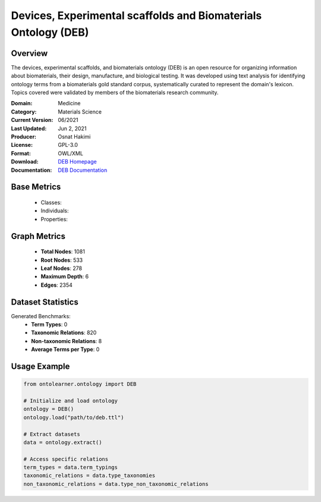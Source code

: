 Devices, Experimental scaffolds and Biomaterials Ontology (DEB)
===============================================================

Overview
-----------------
The devices, experimental scaffolds, and biomaterials ontology (DEB) is an open resource
for organizing information about biomaterials, their design, manufacture, and biological testing.
It was developed using text analysis for identifying ontology terms from a biomaterials gold standard corpus,
systematically curated to represent the domain's lexicon. Topics covered were validated by members
of the biomaterials research community.

:Domain: Medicine
:Category: Materials Science
:Current Version: 06/2021
:Last Updated: Jun 2, 2021
:Producer: Osnat Hakimi
:License: GPL-3.0
:Format: OWL/XML
:Download: `DEB Homepage <https://github.com/ProjectDebbie/Ontology_DEB>`_
:Documentation: `DEB Documentation <https://github.com/ProjectDebbie/Ontology_DEB>`_

Base Metrics
---------------
    - Classes:
    - Individuals:
    - Properties:

Graph Metrics
------------------
    - **Total Nodes**: 1081
    - **Root Nodes**: 533
    - **Leaf Nodes**: 278
    - **Maximum Depth**: 6
    - **Edges**: 2354

Dataset Statistics
-------------------
Generated Benchmarks:
    - **Term Types**: 0
    - **Taxonomic Relations**: 820
    - **Non-taxonomic Relations**: 8
    - **Average Terms per Type**: 0

Usage Example
------------------
.. code-block:: python

   from ontolearner.ontology import DEB

   # Initialize and load ontology
   ontology = DEB()
   ontology.load("path/to/deb.ttl")

   # Extract datasets
   data = ontology.extract()

   # Access specific relations
   term_types = data.term_typings
   taxonomic_relations = data.type_taxonomies
   non_taxonomic_relations = data.type_non_taxonomic_relations
